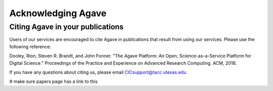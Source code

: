 .. role:: raw-html-m2r(raw)
   :format: html
   
===================
Acknowledging Agave
===================

Citing Agave in your publications
---------------------------------

Users of our services are encouraged to cite Agave in publications that result from using our services. Please use the  following reference:

Dooley, Rion, Steven R. Brandt, and John Fonner. "The Agave Platform: An Open, Science-as-a-Service Platform for Digital Science." Proceedings of the Practice and Experience on Advanced Research Computing. ACM, 2018.

If you have any questions about citing us, please email CICsupport@tacc.utexas.edu
   
   
# make sure papers page has a link to this 
